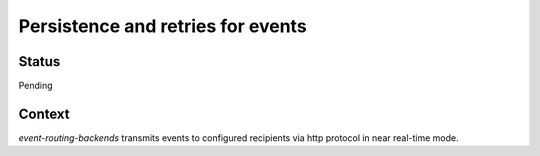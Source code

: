 Persistence and retries for events
==================================

Status
------

Pending

Context
-------

`event-routing-backends` transmits events to configured recipients via http protocol in near real-time mode.

